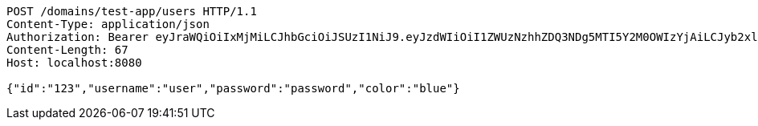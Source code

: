 [source,http,options="nowrap"]
----
POST /domains/test-app/users HTTP/1.1
Content-Type: application/json
Authorization: Bearer eyJraWQiOiIxMjMiLCJhbGciOiJSUzI1NiJ9.eyJzdWIiOiI1ZWUzNzhhZDQ3NDg5MTI5Y2M0OWIzYjAiLCJyb2xlcyI6W10sImlzcyI6Im1tYWR1LmNvbSIsImdyb3VwcyI6W10sImF1dGhvcml0aWVzIjpbXSwiY2xpZW50X2lkIjoiMjJlNjViNzItOTIzNC00MjgxLTlkNzMtMzIzMDA4OWQ0OWE3IiwiZG9tYWluX2lkIjoiMCIsImF1ZCI6InRlc3QiLCJuYmYiOjE1OTQ0NDkzODEsInVzZXJfaWQiOiIxMTExMTExMTEiLCJzY29wZSI6ImEudGVzdC1hcHAudXNlci5jcmVhdGUiLCJleHAiOjE1OTQ0NDkzODYsImlhdCI6MTU5NDQ0OTM4MSwianRpIjoiZjViZjc1YTYtMDRhMC00MmY3LWExZTAtNTgzZTI5Y2RlODZjIn0.MwiUdV21AKyTohJDZwqXRdW4gsMY0mokC5m-BjrFkOGU7d6P_PFsBKxC0yqbK7osA0YCQnlfGo9uF6hApr_ynJhrILME7W0CJF2yLsNWk9bWNEwijn-yYBGcNWmOgjcrtHseSR8SXp-q8qTZeu2qqEK8stfky7TjVlVYT-eRm2HvMdif3eyQstyDDQqS4PtQQ0voEzZU5XW-aBZjaoK-E5NZpq4AiasMzaQxRjYxnQeJSln8WUnCXIyPC8xxRcLwY5ZyOu0wdmYh7NDaKdPyUovdHgRFSKniFaRch4gqJ-cqVqoS6oXmBW8QZEGqaR7oG8-6eTBZCYqUGoouBdHqDw
Content-Length: 67
Host: localhost:8080

{"id":"123","username":"user","password":"password","color":"blue"}
----